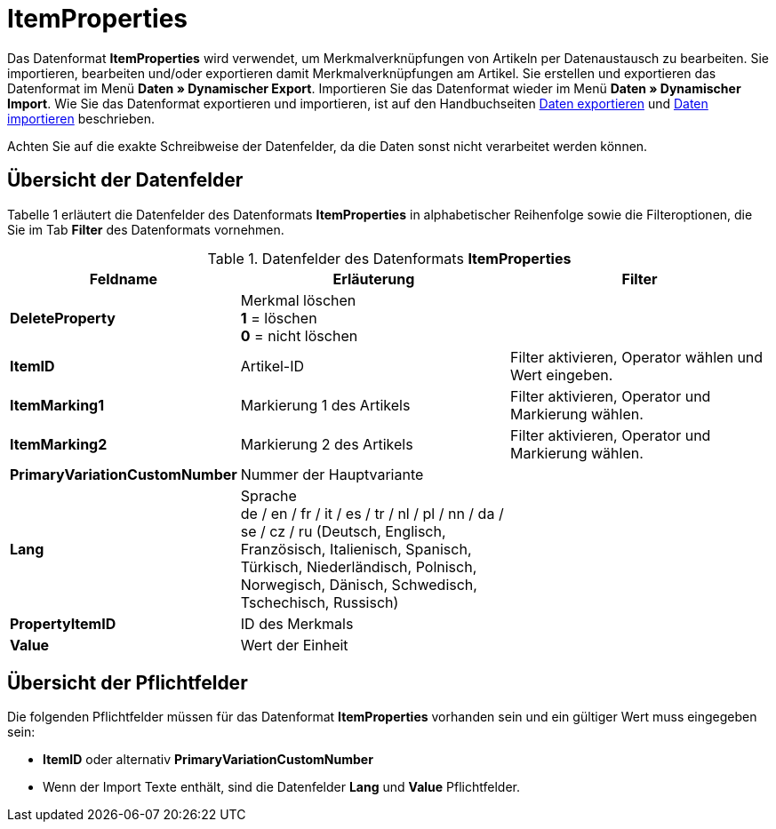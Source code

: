 = ItemProperties
:index: false

Das Datenformat **ItemProperties** wird verwendet, um Merkmalverknüpfungen von Artikeln per Datenaustausch zu bearbeiten. Sie importieren, bearbeiten und/oder exportieren damit Merkmalverknüpfungen am Artikel. Sie erstellen und exportieren das Datenformat im Menü **Daten » Dynamischer Export**. Importieren Sie das Datenformat wieder im Menü **Daten » Dynamischer Import**. Wie Sie das Datenformat exportieren und importieren, ist auf den Handbuchseiten xref:daten:daten-exportieren.adoc#[Daten exportieren] und xref:daten:daten-importieren.adoc#[Daten importieren] beschrieben.

Achten Sie auf die exakte Schreibweise der Datenfelder, da die Daten sonst nicht verarbeitet werden können.

== Übersicht der Datenfelder

Tabelle 1 erläutert die Datenfelder des Datenformats **ItemProperties** in alphabetischer Reihenfolge sowie die Filteroptionen, die Sie im Tab **Filter** des Datenformats vornehmen.

.Datenfelder des Datenformats **ItemProperties**
[cols="1,3,3"]
|====
|Feldname |Erläuterung |Filter

| **DeleteProperty**
|Merkmal löschen +
**1** = löschen +
**0** = nicht löschen
|

| **ItemID**
|Artikel-ID
|Filter aktivieren, Operator wählen und Wert eingeben.

| **ItemMarking1**
|Markierung 1 des Artikels
|Filter aktivieren, Operator und Markierung wählen.

| **ItemMarking2**
|Markierung 2 des Artikels
|Filter aktivieren, Operator und Markierung wählen.

| **PrimaryVariationCustomNumber**
|Nummer der Hauptvariante
|

| **Lang**
|Sprache +
de / en / fr / it / es / tr / nl / pl / nn / da / se / cz / ru (Deutsch, Englisch, Französisch, Italienisch, Spanisch, Türkisch, Niederländisch, Polnisch, Norwegisch, Dänisch, Schwedisch, Tschechisch, Russisch)
|

| **PropertyItemID**
|ID des Merkmals
|

| **Value**
|Wert der Einheit
|
|====

== Übersicht der Pflichtfelder

Die folgenden Pflichtfelder müssen für das Datenformat **ItemProperties** vorhanden sein und ein gültiger Wert muss eingegeben sein:

* **ItemID** oder alternativ **PrimaryVariationCustomNumber**
* Wenn der Import Texte enthält, sind die Datenfelder **Lang** und **Value** Pflichtfelder.
